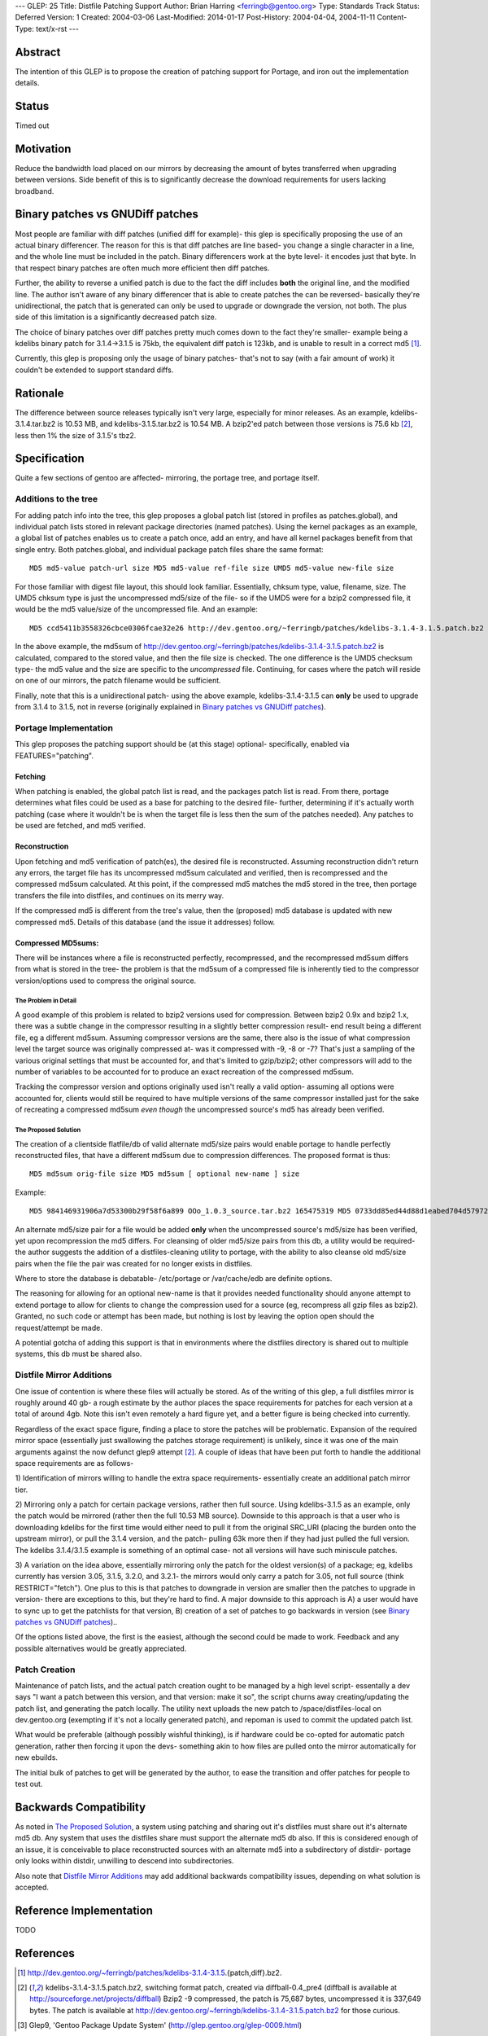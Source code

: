 ---
GLEP: 25
Title: Distfile Patching Support
Author: Brian Harring <ferringb@gentoo.org>
Type: Standards Track
Status: Deferred
Version: 1
Created: 2004-03-06
Last-Modified: 2014-01-17
Post-History: 2004-04-04, 2004-11-11
Content-Type: text/x-rst
---

Abstract
========

The intention of this GLEP is to propose the creation of patching support for
Portage, and iron out the implementation details.

Status
======

Timed out


Motivation
==========

Reduce the bandwidth load placed on our mirrors by decreasing the amount of
bytes transferred when upgrading between versions.  Side benefit of this is to
significantly decrease the download requirements for users lacking broadband.

Binary patches vs GNUDiff patches
=================================

Most people are familiar with diff patches (unified diff for example)- this
glep is specifically proposing the use of an actual binary differencer.  The
reason for this is that diff patches are line based- you change a single
character in a line, and the whole line must be included in the patch.  Binary
differencers work at the byte level- it encodes just that byte.  In that
respect binary patches are often much more efficient then diff patches.

Further, the ability to reverse a unified patch is due to the fact the diff
includes **both** the original line, and the modified line.  The author isn't
aware of any binary differencer that is able to create patches the can be
reversed- basically they're unidirectional, the patch that is generated can
only be used to upgrade or downgrade the version, not both.  The plus side of
this limitation is a significantly decreased patch size.

The choice of binary patches over diff patches pretty much comes down to the
fact they're smaller- example being a kdelibs binary patch for 3.1.4->3.1.5 is
75kb, the equivalent diff patch is 123kb, and is unable to result in a correct
md5 [1]_.

Currently, this glep is proposing only the usage of binary patches- that's not
to say (with a fair amount of work) it couldn't be extended to support
standard diffs.

Rationale
=========

The difference between source releases typically isn't very large, especially
for minor releases.  As an example, kdelibs-3.1.4.tar.bz2 is 10.53 MB, and
kdelibs-3.1.5.tar.bz2 is 10.54 MB.  A bzip2'ed patch between those versions is
75.6 kb [2]_, less then 1% the size of 3.1.5's tbz2.

Specification
=============

Quite a few sections of gentoo are affected- mirroring, the portage tree, and
portage itself.

Additions to the tree
---------------------

For adding patch info into the tree, this glep proposes a global patch list
(stored in profiles as patches.global), and individual patch lists stored in
relevant package directories (named patches).  Using the kernel packages as an
example, a global list of patches enables us to create a patch once, add an
entry, and have all kernel packages benefit from that single entry.  Both
patches.global, and individual package patch files share the same format:

::

	MD5 md5-value patch-url size MD5 md5-value ref-file size UMD5 md5-value new-file size

For those familiar with digest file layout, this should look familiar.
Essentially, chksum type, value, filename, size.  The UMD5 chksum type is just
the uncompressed md5/size of the file- so if the UMD5 were for a bzip2
compressed file, it would be the md5 value/size of the uncompressed file.
And an example:

::

	MD5 ccd5411b3558326cbce0306fcae32e26 http://dev.gentoo.org/~ferringb/patches/kdelibs-3.1.4-3.1.5.patch.bz2 75687 MD5 82c265de78d53c7060a09c5cb1a78942 kdelibs-3.1.4.tar.bz2 10537433 UMD5 0b1908a51e739c07ff5a88e189d2f7a9 kdelibs-3.1.5.tar.bz2 48056320

In the above example, the md5sum of
http://dev.gentoo.org/~ferringb/patches/kdelibs-3.1.4-3.1.5.patch.bz2 is
calculated, compared to the stored value, and then the file size is checked.
The one difference is the UMD5 checksum type- the md5 value and the size are
specific to the *uncompressed* file.  Continuing, for cases where the patch
will reside on one of our mirrors, the patch filename would be sufficient.  

Finally, note that this is a unidirectional patch- using the above example,
kdelibs-3.1.4-3.1.5 can **only** be used to upgrade from 3.1.4 to 3.1.5, not
in reverse (originally explained in `Binary patches vs GNUDiff patches`_).

Portage Implementation
----------------------

This glep proposes the patching support should be (at this stage) optional-
specifically, enabled via FEATURES="patching".

Fetching
''''''''

When patching is enabled, the global patch list is read, and the packages
patch list is read.  From there, portage determines what files could be used
as a base for patching to the desired file- further, determining if it's
actually worth patching (case where it wouldn't be is when the target file is
less then the sum of the patches needed).  Any patches to be used are fetched,
and md5 verified.

Reconstruction
''''''''''''''

Upon fetching and md5 verification of patch(es), the desired file is
reconstructed.  Assuming reconstruction didn't return any errors, the target
file has its uncompressed md5sum calculated and verified, then is recompressed
and the compressed md5sum calculated.  At this point, if the compressed md5
matches the md5 stored in the tree, then portage transfers the file into
distfiles, and continues on its merry way.

If the compressed md5 is different from the tree's value, then the (proposed)
md5 database is updated with new compressed md5.  Details of this database
(and the issue it addresses) follow.

Compressed MD5sums: 
'''''''''''''''''''

There will be instances where a file is reconstructed perfectly, recompressed,
and the recompressed md5sum differs from what is stored in the tree- the
problem is that the md5sum of a compressed file is inherently tied to the
compressor version/options used to compress the original source.  

=====================
The Problem in Detail
=====================

A good example of this problem is related to bzip2 versions used for
compression.  Between bzip2 0.9x and bzip2 1.x, there was a subtle change in
the compressor resulting in a slightly better compression result- end result
being a different file, eg a different md5sum.  Assuming compressor versions
are the same, there also is the issue of what compression level the target
source was originally compressed at- was it compressed with -9, -8 or -7?
That's just a sampling of the various original settings that must be accounted
for, and that's limited to gzip/bzip2; other compressors will add to the
number of variables to be accounted for to produce an exact recreation of the
compressed md5sum.

Tracking the compressor version and options originally used isn't really a
valid option- assuming all options were accounted for, clients would still be
required to have multiple versions of the same compressor installed just for
the sake of recreating a compressed md5sum *even though* the uncompressed
source's md5 has already been verified.

=====================
The Proposed Solution
=====================

The creation of a clientside flatfile/db of valid alternate md5/size pairs
would enable portage to handle perfectly reconstructed files, that have a
different md5sum due to compression differences.  The proposed format is thus:

::

	MD5 md5sum orig-file size MD5 md5sum [ optional new-name ] size

Example:

::

	MD5 984146931906a7d53300b29f58f6a899 OOo_1.0.3_source.tar.bz2 165475319 MD5 0733dd85ed44d88d1eabed704d579721 165444187

An alternate md5/size pair for a file would be added **only** when the
uncompressed source's md5/size has been verified, yet upon recompression the
md5 differs.  For cleansing of older md5/size pairs from this db, a utility
would be required- the author suggests the addition of a distfiles-cleaning
utility to portage, with the ability to also cleanse old md5/size pairs when
the file the pair was created for no longer exists in distfiles.

Where to store the database is debatable- /etc/portage or /var/cache/edb are
definite options.

The reasoning for allowing for an optional new-name is that it provides needed
functionality should anyone attempt to extend portage to allow for clients to
change the compression used for a source (eg, recompress all gzip files as
bzip2).  Granted, no such code or attempt has been made, but nothing is lost
by  leaving the option open should the request/attempt be made.

A potential gotcha of adding this support is that in environments where the
distfiles directory is shared out to multiple systems, this db must be shared
also.



Distfile Mirror Additions
-------------------------

One issue of contention is where these files will actually be stored.  As of
the writing of this glep, a full distfiles mirror is roughly around 40 gb- a
rough estimate by the author places the space requirements for patches for
each version at a total of around 4gb.  Note this isn't even remotely a hard
figure yet, and a better figure is being checked into currently.

Regardless of the exact space figure, finding a place to store the patches
will be problematic.  Expansion of the required mirror space (essentially just
swallowing the patches storage requirement) is unlikely, since it was one of
the main arguments against the now defunct glep9 attempt [2]_.  A couple of
ideas that have been put forth to handle the additional space requirements are
as follows- 

1)	Identification of mirrors willing to handle the extra space requirements-
essentially create an additional patch mirror tier.

2)	Mirroring only a patch for certain package versions, rather then full
source.  Using kdelibs-3.1.5 as an example, only the patch would be mirrored
(rather then the full 10.53 MB source).  Downside to this approach is that a
user who is downloading kdelibs for the first time would either need to pull
it from the original SRC_URI (placing the burden onto the upstream mirror), or
pull the 3.1.4 version, and the patch- pulling 63k more then if they had just
pulled the full version.  The kdelibs 3.1.4/3.1.5 example is something of an
optimal case- not all versions will have such miniscule patches.

3)	A variation on the idea above, essentially mirroring only the patch for
the oldest version(s) of a package; eg, kdelibs currently has version 3.05,
3.1.5, 3.2.0, and 3.2.1- the mirrors would only carry a patch for 3.05, not
full source (think RESTRICT="fetch").  One plus to this is that patches to
downgrade in version are smaller then the patches to upgrade in version- there
are exceptions to this, but they're hard to find.  A major downside to this
approach is A) a user would have to sync up to get the patchlists for that
version, B) creation of a set of patches to go backwards in version (see
`Binary patches vs GNUDiff patches`_)..  

Of the options listed above, the first is the easiest, although the second
could be made to work.  Feedback and any possible alternatives would be
greatly appreciated.

Patch Creation
--------------

Maintenance of patch lists, and the actual patch creation ought to be managed
by a high level script- essentally a dev says "I want a patch between this
version, and that version: make it so", the script churns away
creating/updating the patch list, and generating the patch locally.  The
utility next uploads the new patch to /space/distfiles-local on dev.gentoo.org
(exempting if it's not a locally generated patch), and repoman is used to
commit the updated patch list.

What would be preferable (although possibly wishful thinking), is if hardware
could be co-opted for automatic patch generation, rather then forcing it upon
the devs- something akin to how files are pulled onto the mirror automatically
for new ebuilds.  

The initial bulk of patches to get will be generated by the author, to ease
the transition and offer patches for people to test out.

Backwards Compatibility
=======================

As noted in `The Proposed Solution`_, a system using patching and sharing out
it's distfiles must share out it's alternate md5 db.  Any system that uses the
distfiles share must support the alternate md5 db also.  If this is considered
enough of an issue, it is conceivable to place reconstructed sources with an
alternate md5 into a subdirectory of distdir- portage only looks within
distdir, unwilling to descend into subdirectories.

Also note that `Distfile Mirror Additions`_ may add additional backwards
compatibility issues, depending on what solution is accepted.  

Reference Implementation
========================

TODO

References
==========
.. [1] http://dev.gentoo.org/~ferringb/patches/kdelibs-3.1.4-3.1.5.{patch,diff}.bz2.
.. [2] kdelibs-3.1.4-3.1.5.patch.bz2, switching format patch, created via diffball-0.4_pre4 (diffball is available at http://sourceforge.net/projects/diffball) 
       Bzip2 -9 compressed, the patch is 75,687 bytes, uncompressed it is 337,649 bytes.  The patch is available at http://dev.gentoo.org/~ferringb/kdelibs-3.1.4-3.1.5.patch.bz2 for those curious.
.. [3] Glep9, 'Gentoo Package Update System' 
	(http://glep.gentoo.org/glep-0009.html)

Copyright
=========

This work is licensed under the Creative Commons Attribution-ShareAlike 3.0
Unported License.  To view a copy of this license, visit
http://creativecommons.org/licenses/by-sa/3.0/.
